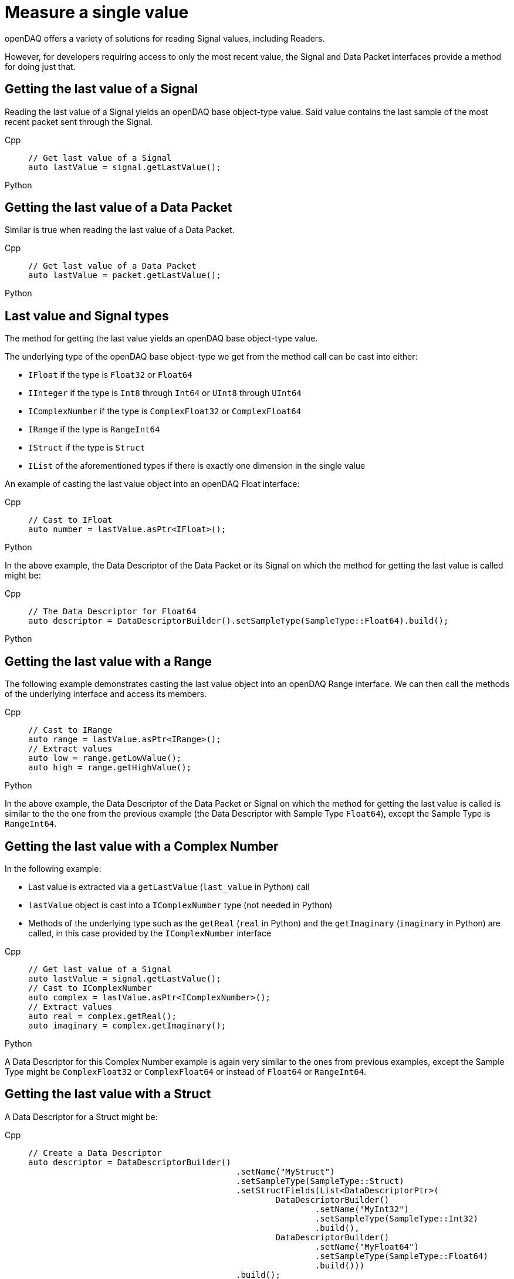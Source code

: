 = Measure a single value

openDAQ offers a variety of solutions for reading Signal values, including Readers. 

However, for developers requiring access to only the most recent value, the Signal and Data Packet interfaces provide a method for doing just that.

[#last_value_signal]
== Getting the last value of a Signal

Reading the last value of a Signal yields an openDAQ base object-type value. Said value contains the last sample of the most recent packet sent through the Signal.

[tabs]
====
Cpp::
+
[source,cpp]
----
// Get last value of a Signal
auto lastValue = signal.getLastValue();
----
Python::
+
[source,python]
----

----
====

[#last_value_data_packet]
== Getting the last value of a Data Packet

Similar is true when reading the last value of a Data Packet.

[tabs]
====
Cpp::
+
[source,cpp]
----
// Get last value of a Data Packet
auto lastValue = packet.getLastValue();
----
Python::
+
[source,python]
----

----
====

[#last_value_signal_types]
== Last value and Signal types

The method for getting the last value yields an openDAQ base object-type value.

The underlying type of the openDAQ base object-type we get from the method call can be cast into either:

* `IFloat` if the type is `Float32` or `Float64`
* `IInteger` if the type is `Int8` through `Int64` or `UInt8` through `UInt64`
* `IComplexNumber` if the type is `ComplexFloat32` or `ComplexFloat64`
* `IRange` if the type is `RangeInt64`
* `IStruct` if the type is `Struct`
* `IList` of the aforementioned types if there is exactly one dimension in the single value

An example of casting the last value object into an openDAQ Float interface:

[tabs]
====
Cpp::
+
[source,cpp]
----
// Cast to IFloat
auto number = lastValue.asPtr<IFloat>();
----
Python::
+
[source,python]
----

----
====

In the above example, the Data Descriptor of the Data Packet or its Signal on which the method for getting the last value is called might be:

[tabs]
====
Cpp::
+
[source,cpp]
----
// The Data Descriptor for Float64
auto descriptor = DataDescriptorBuilder().setSampleType(SampleType::Float64).build();
----
Python::
+
[source,python]
----

----
====

[#last_value_range]
== Getting the last value with a Range

The following example demonstrates casting the last value object into an openDAQ Range interface. We can then call the methods of the underlying interface and access its members.

[tabs]
====
Cpp::
+
[source,cpp]
----
// Cast to IRange
auto range = lastValue.asPtr<IRange>();
// Extract values
auto low = range.getLowValue();
auto high = range.getHighValue();
----
Python::
+
[source,python]
----

----
====

In the above example, the Data Descriptor of the Data Packet or Signal on which the method for getting the last value is called is similar to the the one from the previous example (the Data Descriptor with Sample Type `Float64`), except the Sample Type is `RangeInt64`.

[#last_value_complex_number]
== Getting the last value with a Complex Number

In the following example:

* Last value is extracted via a `getLastValue` (`last_value` in Python) call
* `lastValue` object is cast into a `IComplexNumber` type (not needed in Python)
* Methods of the underlying type such as the `getReal` (`real` in Python) and the `getImaginary` (`imaginary` in Python) are called, in this case provided by the `IComplexNumber` interface

[tabs]
====
Cpp::
+
[source,cpp]
----
// Get last value of a Signal
auto lastValue = signal.getLastValue();
// Cast to IComplexNumber
auto complex = lastValue.asPtr<IComplexNumber>();
// Extract values
auto real = complex.getReal();
auto imaginary = complex.getImaginary();
----
Python::
+
[source,python]
----

====

A Data Descriptor for this Complex Number example is again very similar to the ones from previous examples, except the Sample Type might be `ComplexFloat32` or `ComplexFloat64` or  instead of `Float64` or `RangeInt64`.

[#last_value_struct]
== Getting the last value with a Struct

A Data Descriptor for a Struct might be:

[tabs]
====
Cpp::
+
[source,cpp]
----
// Create a Data Descriptor
auto descriptor = DataDescriptorBuilder()
					  .setName("MyStruct")
					  .setSampleType(SampleType::Struct)
					  .setStructFields(List<DataDescriptorPtr>(
						  DataDescriptorBuilder()
							  .setName("MyInt32")
							  .setSampleType(SampleType::Int32)
							  .build(),
						  DataDescriptorBuilder()
							  .setName("MyFloat64")
							  .setSampleType(SampleType::Float64)
							  .build()))
					  .build();
// Set the Data Descriptor, thereby adding MyStruct to the Type Manager
signal.setDescriptor(descriptor);
----
Python::
+
[source,python]
----

----
====

In the above example, a Data Descriptor of a custom Struct that has two fields is first built. The first field has Sample Type `Int32` and the second one has Sample Type `Float64`.

[CAUTION]
====
`opendaq.SampleType.Struct` is not yet supported in Python.
====

[NOTE]
====
Because our Struct represents a custom type, we must call `setDescriptor` (`descriptor` in Python) on our Signal in order to add `MyStruct` to the Type Manager.
====

[CAUTION]
====
All custom Structs and their respective fields must have their names set, which is a deviation from the previous examples.
====

After some data has been sent to our Signal, we can capture a single value similar to the previous examples:

[tabs]
====
Cpp::
+
[source,cpp]
----
// Get last value of a Signal
auto lastValue = signal.getLastValue();
// Cast to IStruct
auto myStruct = lastValue.asPtr<IStruct>();
// Extract values
auto myInt = myStruct.get("MyInt32");
auto myFloat = myStruct.get("MyFloat64");
----
Python::
+
[source,python]
----

----
====

[CAUTION]
====
If we want to call the method for getting last value on a Data Packet (as opposed to a Signal) and the underlying data type is a Struct, we must provide the optional parameter, Type Manager, which has had the custom Struct added to it.
====

[NOTE]
====
Structs can be nested within the Data Descriptor.
====

[#last_value_list]
== Getting the last value with a List

It's possible for the last value to be a List.

[tabs]
====
Cpp::
+
[source,cpp]
----
// Get last value of a Signal
auto lastValue = signal.getLastValue();
// Cast to IList
auto myList = lastValue.asPtr<IList>();
// Extract the third item on myList
auto third = myList.getItemAt(2);
----
Python::
+
[source,python]
----

----
====

[NOTE]
====
Dimensions of the Data Descriptor that can be set via the method for setting dimensions for Lists in the Data Descriptor Builder and must contain exactly one dimension.
====

[NOTE]
====
Lists may contain (nested) Structs. In such cases, be sure to configure the Data Descriptor appropriately.
====

